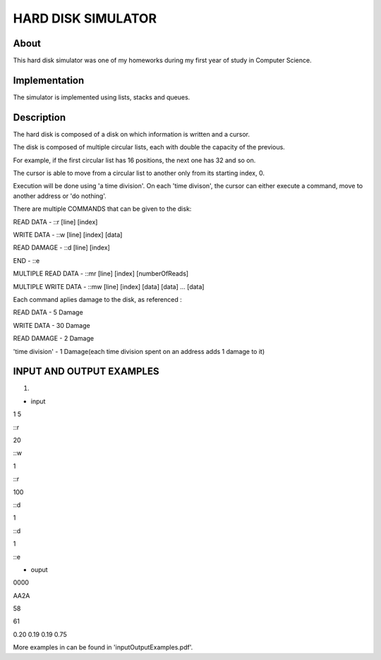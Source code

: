 HARD DISK SIMULATOR
===================

About
-----

This hard disk simulator was one of my homeworks during my first year of study in Computer Science.

Implementation
--------------

The simulator is implemented using lists, stacks and queues.

Description
-----------

The hard disk is composed of a disk on which information is written and a cursor. 

The disk is composed of multiple circular lists, each with double the capacity of the previous.

For example, if the first circular list has 16 positions, the next one has 32 and so on.

The cursor is able to move from a circular list to another only from its starting index, 0.


Execution will be done using 'a time division'. On each 'time divison', the cursor can either
execute a command, move to another address or 'do nothing'.

There are multiple COMMANDS that can be given to the disk:

READ DATA - ::r [line] [index]

WRITE DATA - ::w [line] [index] [data]

READ DAMAGE - ::d [line] [index]

END - ::e

MULTIPLE READ DATA - ::mr [line] [index] [numberOfReads]

MULTIPLE WRITE DATA - ::mw [line] [index] [data] [data] ... [data]


Each command aplies damage to the disk, as referenced :

READ DATA - 5 Damage

WRITE DATA - 30 Damage

READ DAMAGE - 2 Damage

'time division' - 1 Damage(each time division spent on an address adds 1 damage to it)


INPUT AND OUTPUT EXAMPLES
-------------------------

1)

- input

1 5

::r

20

::w

1

::r

100

::d

1

::d

1

::e


- ouput

0000

AA2A

58

61

0.20 0.19 0.19 0.75

More examples in can be found in 'inputOutputExamples.pdf'.
